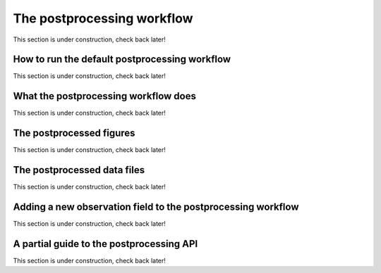 .. _Postprocessing workflow:

The postprocessing workflow  
==========

This section is under construction, check back later!

How to run the default postprocessing workflow
-------------

This section is under construction, check back later!

What the postprocessing workflow does
-------------

This section is under construction, check back later!

The postprocessed figures
-------------

This section is under construction, check back later!

The postprocessed data files
-------------

This section is under construction, check back later!

.. _New field in postprocessing:

Adding a new observation field to the postprocessing workflow
-------------

This section is under construction, check back later!

A partial guide to the postprocessing API
-------------

This section is under construction, check back later!
